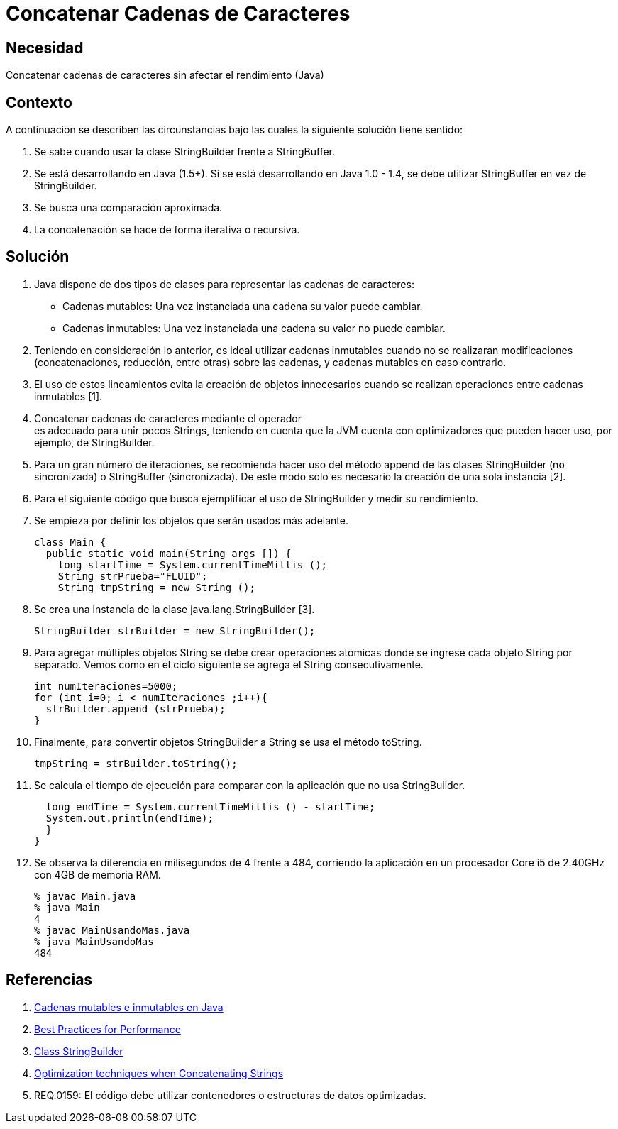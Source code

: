 :slug: kb/java/concatenar-cadena-caracter/
:eth: no
:category: java
:description: TODO
:keywords: TODO
:kb: yes

= Concatenar Cadenas de Caracteres

== Necesidad

Concatenar cadenas de caracteres sin afectar el rendimiento (Java)

== Contexto

A continuación se describen las circunstancias 
bajo las cuales la siguiente solución tiene sentido:

. Se sabe cuando usar la clase StringBuilder frente a StringBuffer.
. Se está desarrollando en Java (1.5+). 
Si se está desarrollando en Java 1.0 - 1.4, 
se debe utilizar StringBuffer en vez de StringBuilder.
. Se busca una comparación aproximada. 
. La concatenación se hace de forma iterativa o recursiva.

== Solución

. Java dispone de dos tipos de clases 
para representar las cadenas de caracteres:
* Cadenas mutables: Una vez instanciada una cadena su valor puede cambiar.
* Cadenas inmutables: Una vez instanciada una cadena su valor no puede cambiar.

. Teniendo en consideración lo anterior, 
es ideal utilizar cadenas inmutables 
cuando no se realizaran modificaciones 
(concatenaciones, reducción, entre otras) sobre las cadenas, 
y cadenas mutables en caso contrario.

. El uso de estos lineamientos 
evita la creación de objetos innecesarios 
cuando se realizan operaciones entre cadenas inmutables [1].

. Concatenar cadenas de caracteres mediante el operador + 
es adecuado para unir pocos Strings, 
teniendo en cuenta que la JVM cuenta con optimizadores 
que pueden hacer uso, por ejemplo, de StringBuilder.

. Para un gran número de iteraciones, 
se recomienda hacer uso del método append 
de las clases StringBuilder (no sincronizada) o StringBuffer (sincronizada). 
De este modo solo es necesario la creación de una sola instancia [2].

. Para el siguiente código que busca ejemplificar el uso de StringBuilder 
y medir su rendimiento.

. Se empieza por definir los objetos que serán usados más adelante.
+
[source, java, linenums]
----
class Main {
  public static void main(String args []) {
    long startTime = System.currentTimeMillis ();
    String strPrueba="FLUID";
    String tmpString = new String ();
----

. Se crea una instancia de la clase java.lang.StringBuilder [3].
+
[source, java, linenums]
----
StringBuilder strBuilder = new StringBuilder();
----

. Para agregar múltiples objetos String se debe crear operaciones atómicas 
donde se ingrese cada objeto String por separado. 
Vemos como en el ciclo siguiente se agrega el String consecutivamente.
+
[source, java, linenums]
----
int numIteraciones=5000;
for (int i=0; i < numIteraciones ;i++){
  strBuilder.append (strPrueba);
}
----

. Finalmente, para convertir objetos StringBuilder a String 
se usa el método toString.
+
[source, java, linenums]
----
tmpString = strBuilder.toString();
----

. Se calcula el tiempo de ejecución 
para comparar con la aplicación que no usa StringBuilder.
+
[source, java, linenums]
----
  long endTime = System.currentTimeMillis () - startTime;
  System.out.println(endTime);
  }
}
----

. Se observa la diferencia en milisegundos de 4 frente a 484, 
corriendo la aplicación en un procesador Core i5 de 2.40GHz 
con 4GB de memoria RAM.
+
[source, shell, linenums]
----
% javac Main.java
% java Main
4
% javac MainUsandoMas.java
% java MainUsandoMas
484
----

== Referencias

. https://www.campusmvp.es/recursos/post/cadenas-mutables-e-inmutables-en-java-cuando-usar-string-stringbuilder-y-stringbuffer.aspx[Cadenas mutables e inmutables en Java]
. http://www-01.ibm.com/software/webservers/appserv/ws_bestpractices.pdf[Best Practices for Performance]
. https://docs.oracle.com/javase/7/docs/api/java/lang/StringBuilder.html[Class StringBuilder]
. http://www.precisejava.com/javaperf/j2se/StringAndStringBuffer.htm#Strings104[Optimization techniques when Concatenating Strings]
. REQ.0159: El código debe utilizar contenedores o estructuras de datos 
optimizadas.